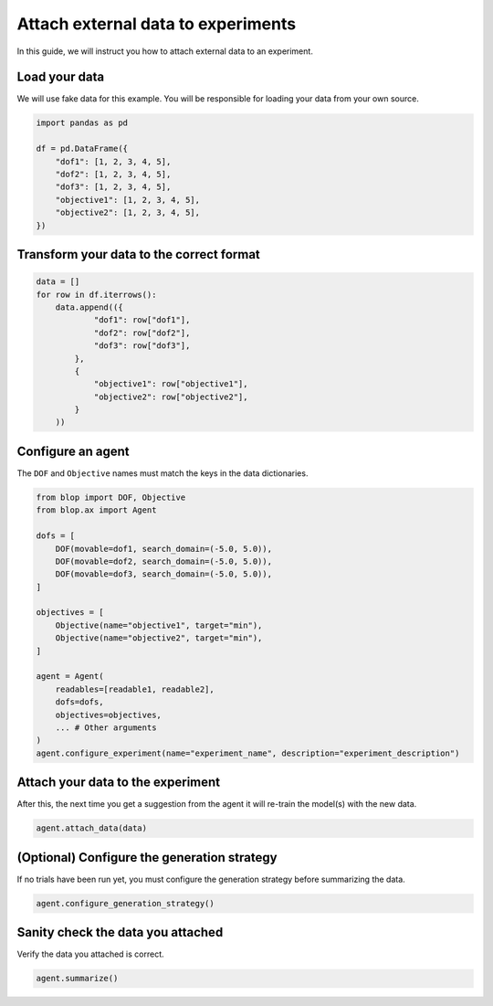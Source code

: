Attach external data to experiments
===================================

In this guide, we will instruct you how to attach external data to an experiment.

Load your data
--------------

We will use fake data for this example. You will be responsible for loading your data from your own source.

.. code-block:: python

    import pandas as pd

    df = pd.DataFrame({
        "dof1": [1, 2, 3, 4, 5],
        "dof2": [1, 2, 3, 4, 5],
        "dof3": [1, 2, 3, 4, 5],
        "objective1": [1, 2, 3, 4, 5],
        "objective2": [1, 2, 3, 4, 5],
    })

Transform your data to the correct format
-----------------------------------------

.. code-block:: python

    data = []
    for row in df.iterrows():
        data.append(({
                "dof1": row["dof1"],
                "dof2": row["dof2"],
                "dof3": row["dof3"],
            },
            {
                "objective1": row["objective1"],
                "objective2": row["objective2"],
            }
        ))

Configure an agent
------------------

The ``DOF`` and ``Objective`` names must match the keys in the data dictionaries.

.. code-block:: python

    from blop import DOF, Objective
    from blop.ax import Agent

    dofs = [
        DOF(movable=dof1, search_domain=(-5.0, 5.0)),
        DOF(movable=dof2, search_domain=(-5.0, 5.0)),
        DOF(movable=dof3, search_domain=(-5.0, 5.0)),
    ]

    objectives = [
        Objective(name="objective1", target="min"),
        Objective(name="objective2", target="min"),
    ]

    agent = Agent(
        readables=[readable1, readable2],
        dofs=dofs,
        objectives=objectives,
        ... # Other arguments
    )
    agent.configure_experiment(name="experiment_name", description="experiment_description")

Attach your data to the experiment
----------------------------------

After this, the next time you get a suggestion from the agent it will re-train the model(s) with the new data.

.. code-block:: python

    agent.attach_data(data)


(Optional) Configure the generation strategy
--------------------------------------------

If no trials have been run yet, you must configure the generation strategy before summarizing the data.

.. code-block:: python

    agent.configure_generation_strategy()

Sanity check the data you attached
----------------------------------

Verify the data you attached is correct.

.. code-block:: python

    agent.summarize()
